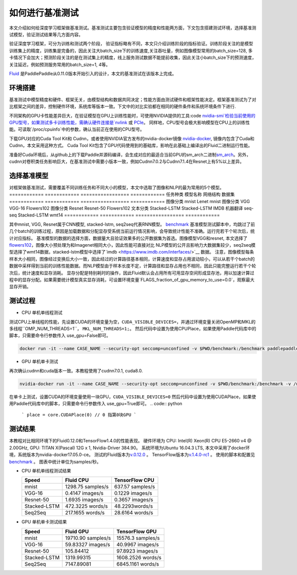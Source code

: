 #################
如何进行基准测试
#################

本文介绍如何给深度学习框架做基准测试。基准测试主要包含验证模型的精度和性能两方面，下文包含搭建测试环境，选择基准测试模型，验证测试结果等几方面内容。

验证深度学习框架，可分为训练和测试两个阶段， 验证指标略有不同，本文只介绍训练阶段的指标验证。训练阶段关注的是模型训练集上的精度，训练集是完备的，因此关注大batch\_size下的训练速度,关注吞吐量，例如图像模型常用的batch\_size=128, 多卡情况下会加大；预测阶段关注的是在测试集上的精度，线上服务测试数据不能提前收集，因此关注小batch\_size下的预测速度，关注延迟，例如预测服务常用的batch\_size=1, 4等。

`Fluid <https://github.com/PaddlePaddle/Paddle>`__ 是PaddlePaddle从0.11.0版本开始引入的设计，本文的基准测试在该版本上完成。

环境搭建
########
基准测试中模型精度和硬件、框架无关，由模型结构和数据共同决定；性能方面由测试硬件和框架性能决定。框架基准测试为了对比框架之间的差异，控制硬件环境，系统库等版本一致。下文中的对比实验都在相同的硬件条件和系统环境条件下进行.


不同架构的GPU卡性能差异巨大，在验证模型在GPU上训练性能时，可使用NVIDIA提供的工具:code `nvidia-smi`检验当前使用的GPU型号，如果测试多卡训练性能，需确认硬件连接是`nvlink <https://zh.wikipedia.org/zh/NVLink>`__ 或 `PCIe <https://zh.wikipedia.org/zh-hans/PCI_Express>`__。 同样地，CPU型号会极大影响模型在CPU上的训练性能。可读取`/proc/cpuinfo`中的参数，确认当前正在使用的CPU型号。

下载GPU对应的Cuda Tool Kit和 Cudnn，或者使用NVIDIA官方发布的nvidia-docker镜像 `nvidia-docker <https://github.com/NVIDIA/nvidia-docker>`__, 镜像内包含了Cuda和Cudnn，本文采用这种方式。 Cuda Tool Kit包含了GPU代码使用到的基础库，影响在此基础上编译出的Fluid二进制运行性能。

准备好Cuda环境后，从github上的下载Paddle并源码编译，会生成对应的最适合当前GPU的sm\_arch二进制\ `sm\_arch <https://docs.nvidia.com/cuda/cuda-compiler-driver-nvcc/index.html>`__\ 。另外，cudnn对卷积类任务影响巨大，在基准测试中需要小版本一致，例如Cudnn7.0.2与Cudnn7.1.4在Resnet上有5%以上差异。


选择基准模型
############
对框架做基准测试，需要覆盖不同训练任务和不同大小的模型，本文中选取了图像和NLP的最为常用的5个模型。
============  ============  =================  ============
任务种类        模型名称       网络结构         数据集     
============  ============  =================  ============
图像分类      mnist         Lenet              mnist
图像分类      VGG           VGG-16             Flowers102
图像分类      Resnet        Resnet-50          Flowers102
文本分类      Stacked-LSTM  Stacked-LSTM       IMDB 
机器翻译      seq-seq       Stacked-LSTM       wmt14 
============  ============  =================  ============

其中mnist, VGG, Resnet属于CNN模型, stacked-lstm, seq2seq代表RNN模型。
`benchmark <https://github.com/PaddlePaddle/Paddle/tree/develop/benchmark/fluid>`__
基准模型测试脚本中，均跳过了前几个batch的训练过程，原因是加载数据和分配显存受系统当前运行情况影响，会导致统计性能不准确。运行完若干个轮次后，统计对应指标。
基准模型的数据的选择方面，数据量大且验证效果多的公开数据集为首选。图像模型VGG和resnet, 本文选择了 `flowers102 <http://www.robots.ox.ac.uk/~vgg/data/flowers/102/>`__，图像大小预处理为和Imagenet相同大小，因此性能可直接对比
NLP模型的公开且影响力大数据集较少，seq2seq模型选择了wmt14数据，stacked-lstm模型中选择了`imdb <https://www.imdb.com/interfaces/>`__ 数据。
注意，图像模型每条样本大小相同，图像经过变换后大小一致，因此经过的计算路径基本相同，计算速度和显存占用波动较小，可以从若干个batch的数据中采样得到当前的训练性能数据。而NLP模型由于样本长度不定，计算路径和显存占用也不相同，因此只能完整运行若干个轮次后，统计速度和显存消耗。
显存分配是特别耗时的操作，因此Fluid默认会占用所有可用显存空间形成显存池，用以加速计算过程中的显存分配。如果需要统计模型真实显存消耗，可设置环境变量`FLAGS_fraction_of_gpu_memory_to_use=0.0`，观察最大显存开销。

测试过程
########

-  CPU 单机单线程测试

测试CPU上单线程的性能，先设置CUDA的环境变量为空，``CUDA_VISIBLE_DEVICES=``，并通过环境变量关闭OpenMP和MKL的多线程``OMP_NUM_THREADS=1``， ``MKL_NUM_THREADS=1;``。
然后代码中设置为使用CPUPlace，如果使用Paddle代码库中的脚本，只需要命令行参数传入 use_gpu=False即可。

.. code:: python
    ```
    place = core.CPUPlace() 
    ```

.. code:: bash

    docker run -it --name CASE_NAME --security-opt seccomp=unconfined -v $PWD/benchmark:/benchmark paddlepaddle/paddle:latest-dev /bin/bash


-  GPU 单机单卡测试

再次确认cudnn和cuda版本一致。本教程使用了cudnn7.0.1, cuda8.0.

.. code:: bash

    nvidia-docker run -it --name CASE_NAME --security-opt seccomp=unconfined -v $PWD/benchmark:/benchmark -v /usr/lib/x86_64-linux-gnu:/usr/lib/x86_64-linux-gnu paddlepaddle/paddle:latest-dev /bin/bash
在单卡上测试，设置CUDA的环境变量使用一块GPU，``CUDA_VISIBLE_DEVICES=0``
然后代码中设置为使用CUDAPlace，如果使用Paddle代码库中的脚本，只需要命令行参数传入 use_gpu=True即可。
.. code:: python
    ```
    place = core.CUDAPlace(0) // 0 指第0块GPU
    ```


测试结果
########

本教程对比相同环境下的Fluid0.12.0和TensorFlow1.4.0的性能表现。
硬件环境为 CPU: Intel(R) Xeon(R) CPU E5-2660 v4 @ 2.00GHz, GPU: TITAN X(Pascal) 12G x 1, Nvidia-Driver 384.90。
系统环境为Ubuntu 16.04.3 LTS, 本文中采用了docker环境，系统版本为nvidia-docker17.05.0-ce。
测试的Fluid版本为\ `v.0.12.0 <https://github.com/PaddlePaddle/Paddle/releases/tag/v.0.12.0>`__ 。
TensorFlow版本为\ `v.1.4.0-rc1 <https://github.com/tensorflow/tensorflow/tree/v1.4.0-rc1>`__ 。
使用的脚本和配置见\ `benchmark <https://github.com/PaddlePaddle/Paddle/tree/develop/benchmark/fluid>`__ 。
图表中统计单位为samples/秒。

- CPU 单机单线程测试结果

  ================  ====================  ===================
   Speed            Fluid CPU              TensorFlow CPU    
  ================  ====================  ===================
  mnist             1298.75 samples/s     637.57 samples/s  
  VGG-16            0.4147 images/s       0.1229 images/s   
  Resnet-50         1.6935 images/s       0.3657 images/s   
  Stacked-LSTM      472.3225 words/s      48.2293words/s    
  Seq2Seq           217.1655 words/s      28.6164 words/s   
  ================  ====================  ===================

- GPU 单机单卡测试结果

  =============== =====================  =================
   Speed           Fluid GPU              TensorFlow GPU      
  =============== =====================  =================
   mnist           19710.90 samples/s    15576.3 samples/s        
   VGG-16          59.83327 images/s     40.9967 images/s    
   Resnet-50       105.84412             97.8923 images/s    
   Stacked-LSTM    1319.99315            1608.2526 words/s   
   Seq2Seq         7147.89081            6845.1161 words/s   
  =============== =====================  =================
